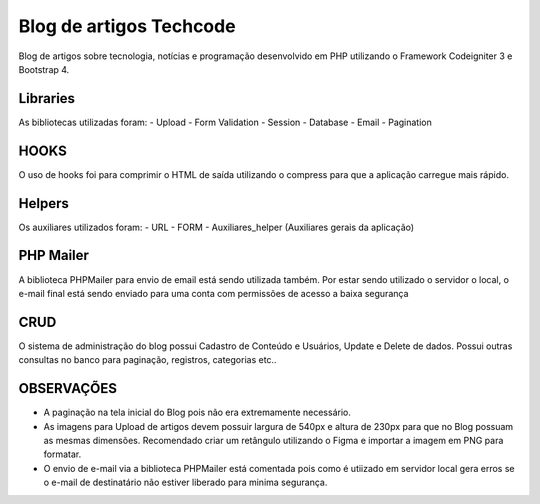 ###################
Blog de artigos Techcode
###################

Blog de artigos sobre tecnologia, notícias e programação desenvolvido em PHP utilizando o Framework Codeigniter 3 e Bootstrap 4.

*******************
Libraries
*******************

As bibliotecas utilizadas foram:
- Upload
- Form Validation
- Session 
- Database
- Email
- Pagination

**************************
HOOKS
**************************

O uso de hooks foi para comprimir o HTML de saída utilizando o compress para que a aplicação carregue mais rápido.

**************************
Helpers
**************************

Os auxiliares utilizados foram:
- URL 
- FORM 
- Auxiliares_helper (Auxiliares gerais da aplicação)

**************************
PHP Mailer
**************************

A biblioteca PHPMailer para envio de email está sendo utilizada também.
Por estar sendo utilizado o servidor o local, o e-mail final está sendo enviado para uma conta com permissões de acesso a baixa segurança

**************************
CRUD
**************************

O sistema de administração do blog possui Cadastro de Conteúdo e Usuários, Update e Delete de dados. 
Possui outras consultas no banco para paginação, registros, categorias etc..


**************************
OBSERVAÇÕES
**************************

- A paginação na tela inicial do Blog pois não era extremamente necessário.
- As imagens para Upload de artigos devem possuir largura de 540px e altura de 230px para que no Blog possuam as mesmas dimensões. Recomendado criar um retângulo utilizando o Figma e importar a imagem em PNG para formatar.
- O envio de e-mail via a biblioteca PHPMailer está comentada pois como é utiizado em servidor local gera erros se o e-mail de destinatário não estiver liberado para minima segurança.  